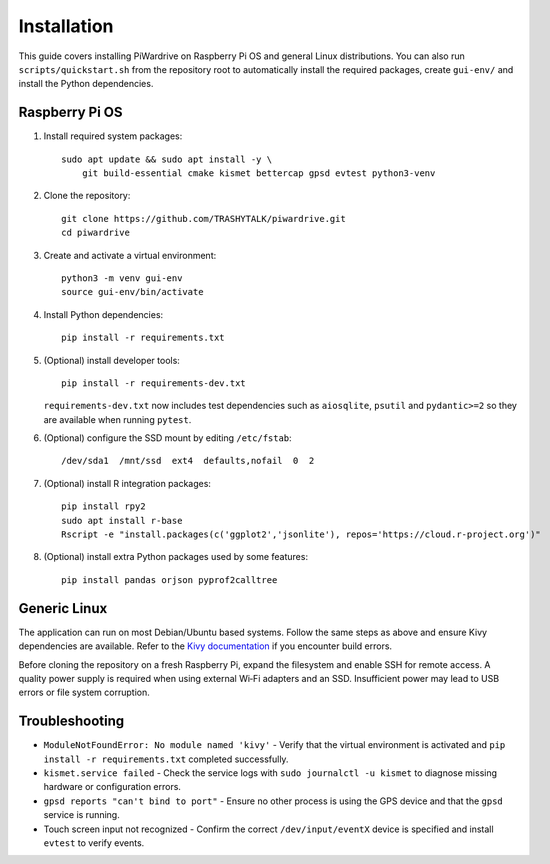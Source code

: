 Installation
============

This guide covers installing PiWardrive on Raspberry Pi OS and general Linux distributions.
You can also run ``scripts/quickstart.sh`` from the repository root to
automatically install the required packages, create ``gui-env/`` and install
the Python dependencies.

Raspberry Pi OS
---------------

1. Install required system packages::

      sudo apt update && sudo apt install -y \
          git build-essential cmake kismet bettercap gpsd evtest python3-venv

2. Clone the repository::

      git clone https://github.com/TRASHYTALK/piwardrive.git
      cd piwardrive

3. Create and activate a virtual environment::

      python3 -m venv gui-env
      source gui-env/bin/activate

4. Install Python dependencies::

      pip install -r requirements.txt

5. (Optional) install developer tools::

      pip install -r requirements-dev.txt

   ``requirements-dev.txt`` now includes test dependencies such as
   ``aiosqlite``, ``psutil`` and ``pydantic>=2`` so they are available when
   running ``pytest``.

6. (Optional) configure the SSD mount by editing ``/etc/fstab``::

      /dev/sda1  /mnt/ssd  ext4  defaults,nofail  0  2
7. (Optional) install R integration packages::

      pip install rpy2
      sudo apt install r-base
      Rscript -e "install.packages(c('ggplot2','jsonlite'), repos='https://cloud.r-project.org')"

8. (Optional) install extra Python packages used by some features::

      pip install pandas orjson pyprof2calltree


Generic Linux
-------------

The application can run on most Debian/Ubuntu based systems. Follow the same steps as above and ensure Kivy dependencies are available. Refer to the `Kivy documentation <https://kivy.org/doc/stable/gettingstarted/installation.html>`_ if you encounter build errors.

Before cloning the repository on a fresh Raspberry Pi, expand the filesystem and
enable SSH for remote access. A quality power supply is required when using
external Wi‑Fi adapters and an SSD. Insufficient power may lead to USB errors or
file system corruption.

Troubleshooting
---------------

* ``ModuleNotFoundError: No module named 'kivy'``
  - Verify that the virtual environment is activated and ``pip install -r requirements.txt`` completed successfully.
* ``kismet.service failed``
  - Check the service logs with ``sudo journalctl -u kismet`` to diagnose missing hardware or configuration errors.
* ``gpsd reports "can't bind to port"``
  - Ensure no other process is using the GPS device and that the ``gpsd`` service is running.
* Touch screen input not recognized
  - Confirm the correct ``/dev/input/eventX`` device is specified and install ``evtest`` to verify events.
